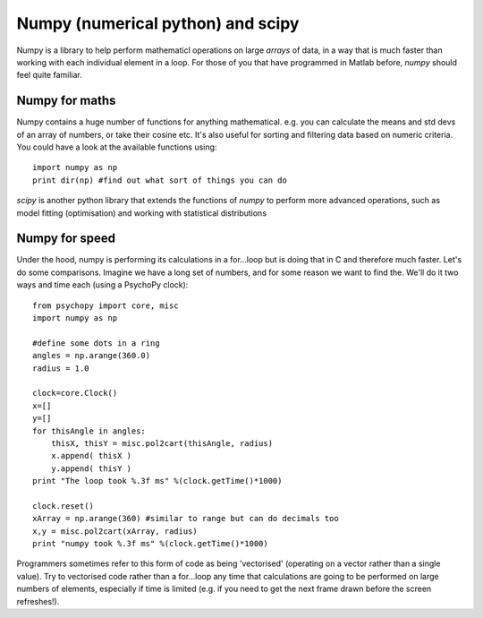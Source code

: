 .. _numpy:

Numpy (numerical python) and scipy
=========================================================

Numpy is a library to help perform mathematicl operations on large `arrays` of data, in a way that is much faster than working with each individual element in a loop. For those of you that have programmed in Matlab before, `numpy` should feel quite familiar.

Numpy for maths
-----------------

Numpy contains a huge number of functions for anything mathematical. e.g. you can calculate the means and std devs of an array of numbers, or take their cosine etc. It's also useful for sorting and filtering data based on numeric criteria. You could have a look at the available functions using::

    import numpy as np
    print dir(np) #find out what sort of things you can do
    
    

`scipy` is another python library that extends the functions of `numpy` to perform more advanced operations, such as model fitting (optimisation) and working with statistical distributions

Numpy for speed
--------------------- 

Under the hood, numpy is performing its calculations in a for...loop but is doing that in C and therefore much faster. Let's do some comparisons. Imagine we have a long set of numbers, and for some reason we want to find the. We'll do it two ways and time each (using a PsychoPy clock)::

    from psychopy import core, misc
    import numpy as np
    
    #define some dots in a ring
    angles = np.arange(360.0)
    radius = 1.0
    
    clock=core.Clock()
    x=[]
    y=[]
    for thisAngle in angles:
        thisX, thisY = misc.pol2cart(thisAngle, radius)
        x.append( thisX )
        y.append( thisY )
    print "The loop took %.3f ms" %(clock.getTime()*1000)
    
    clock.reset()
    xArray = np.arange(360) #similar to range but can do decimals too
    x,y = misc.pol2cart(xArray, radius)
    print "numpy took %.3f ms" %(clock.getTime()*1000)
    
Programmers sometimes refer to this form of code as being 'vectorised' (operating on a vector rather than a single value). Try to vectorised code rather than a for...loop any time that calculations are going to be performed on large numbers of elements, especially if time is limited (e.g. if you need to get the next frame drawn before the screen refreshes!).